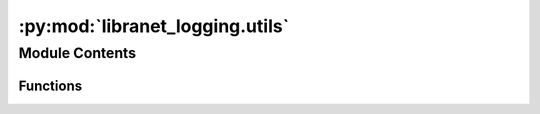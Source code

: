 :py:mod:`libranet_logging.utils`
================================

.. py:module:: libranet_logging.utils

.. autoapi-nested-parse::

   libranet_logging.utils



Module Contents
---------------


Functions
~~~~~~~~~

.. autoapisummary::

   libranet_logging.utils.print_tree
   libranet_logging.utils.print_loggers
   libranet_logging.utils.strtobool
   libranet_logging.utils.is_interactive_shell
   libranet_logging.utils.ensure_dir



.. py:function:: print_tree()

   Returns:



.. py:function:: print_loggers()

   Returns:



.. py:function:: strtobool(val)

   Convert a string representation of truth to true (1) or false (0).

   True values are 'y', 'yes', 't', 'true', 'on', and '1'; false values
   are 'n', 'no', 'f', 'false', 'off', and '0'.  Raises ValueError if
   'val' is anything else.


.. py:function:: is_interactive_shell()

   Decide if this process is run in an interactive shell or not.

   If environment-variable $TERM is present,
   we are running this code in a interactive shell,
   else we are run from cron or called via nrpe as a nagios-check.

   Returns: boolean



.. py:function:: ensure_dir(required_dir)

   Ensure the required directory exists.


